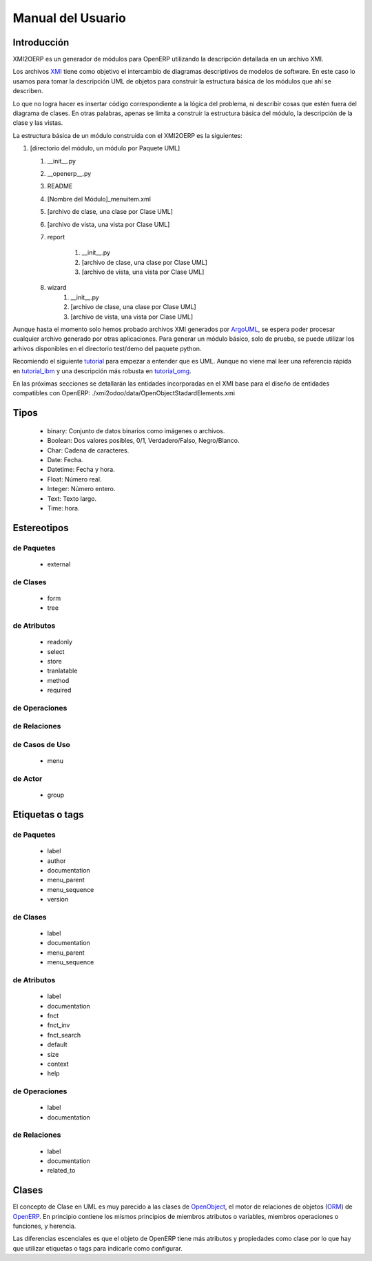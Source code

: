 Manual del Usuario
==================

Introducción
------------

XMI2OERP es un generador de módulos para OpenERP utilizando la descripción
detallada en un archivo XMI.


Los archivos XMI_ tiene como objetivo el intercambio de diagramas descriptivos
de modelos de software. En este caso lo usamos para tomar la descripción
UML de objetos para construir la estructura básica de los módulos que ahí se
describen.

Lo que no logra hacer es insertar código correspondiente a la lógica del problema,
ni describir cosas que estén fuera del diagrama de clases. En otras palabras,
apenas se limita a construir la estructura básica del módulo, la descripción de la
clase y las vistas.

La estructura básica de un módulo construida con el XMI2OERP es la siguientes:

1. [directorio del módulo, un módulo por Paquete UML]

   1. __init__.py
   2. __openerp__.py
   3. README
   4. [Nombre del Módulo]_menuitem.xml
   5. [archivo de clase, una clase por Clase UML]
   6. [archivo de vista, una vista por Clase UML]
   7. report

       1. __init__.py
       2. [archivo de clase, una clase por Clase UML]
       3. [archivo de vista, una vista por Clase UML]

   8. wizard
       1. __init__.py
       2. [archivo de clase, una clase por Clase UML]
       3. [archivo de vista, una vista por Clase UML]

Aunque hasta el momento solo hemos probado archivos XMI generados por ArgoUML_,
se espera poder procesar cualquier archivo generado por otras aplicaciones.
Para generar un módulo básico, solo de prueba, se puede utilizar los arhivos
disponibles en el directorio test/demo del paquete python.

Recomiendo el siguiente tutorial_ para empezar a entender que es UML. 
Aunque no viene mal leer una referencia rápida en tutorial_ibm_ y
una descripción más robusta en tutorial_omg_.

En las próximas secciones se detallarán las entidades incorporadas en el 
XMI base para el diseño de entidades compatibles con OpenERP: 
./xmi2odoo/data/OpenObjectStadardElements.xmi

.. _XMI: http://es.wikipedia.org/wiki/XML_Metadata_Interchange 
.. _ArgoUML: http://argouml.tigris.org/
.. _tutorial: http://www.cragsystems.co.uk/uml_tutorial/
.. _tutorial_ibm: http://www.ibm.com/developerworks/rational/library/769.html
.. _tutorial_omg: http://www.omg.org/gettingstarted/what_is_uml.htm

Tipos
-----

        * binary: Conjunto de datos binarios como imágenes o archivos.
        * Boolean: Dos valores posibles, 0/1, Verdadero/Falso, Negro/Blanco.
        * Char: Cadena de caracteres.
        * Date: Fecha.
        * Datetime: Fecha y hora.
        * Float: Número real.
        * Integer: Número entero.
        * Text: Texto largo.
        * Time: hora.

Estereotipos
------------

de Paquetes
~~~~~~~~~~~

        * external

de Clases
~~~~~~~~~

        * form
        * tree

de Atributos
~~~~~~~~~~~~

        * readonly
        * select
        * store
        * tranlatable
        * method
        * required

de Operaciones
~~~~~~~~~~~~~~

de Relaciones
~~~~~~~~~~~~~

de Casos de Uso
~~~~~~~~~~~~~~~

        * menu

de Actor
~~~~~~~~

        * group

Etiquetas o tags
----------------

de Paquetes
~~~~~~~~~~~

        * label
        * author
        * documentation
        * menu_parent
        * menu_sequence
        * version

de Clases
~~~~~~~~~

        * label
        * documentation
        * menu_parent
        * menu_sequence

de Atributos
~~~~~~~~~~~~

        * label
        * documentation
        * fnct
        * fnct_inv
        * fnct_search
        * default
        * size
        * context
        * help

de Operaciones
~~~~~~~~~~~~~~

        * label
        * documentation

de Relaciones
~~~~~~~~~~~~~

        * label
        * documentation
        * related_to

Clases
------

El concepto de Clase en UML es muy parecido a las clases de OpenObject_, el motor de relaciones de objetos (ORM_) de OpenERP_.
En principio contiene los mismos principios de miembros atributos o variables, miembros operaciones o funciones, y herencia.

Las diferencias escenciales es que el objeto de OpenERP tiene más atributos y propiedades como clase por lo que hay que utilizar etiquetas o tags para indicarle como configurar.

.. _OpenObject: http://doc.openerp.com/v6.0/developer/2_5_Objects_Fields_Methods/methods.html
.. _ORM: http://es.wikipedia.org/wiki/Mapeo_objeto-relacional
.. _OpenERP: http://doc.openerp.com
